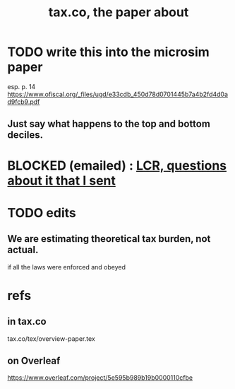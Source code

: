 :PROPERTIES:
:ID:       30fb3fac-5f4b-472b-a437-cc224704ba30
:END:
#+title: tax.co, the paper about
* TODO write this into the microsim paper
  esp. p. 14
  https://www.ofiscal.org/_files/ugd/e33cdb_450d78d0701445b7a4b2fd4d0ad9fcb9.pdf
** Just say what happens to the top and bottom deciles.
* BLOCKED (emailed) : [[id:616dd4c9-f1e1-461d-8d14-2ebc5286a663][LCR, questions about it that I sent]]
* TODO edits
** We are estimating theoretical tax burden, not actual.
   if all the laws were enforced and obeyed
* refs
** in tax.co
   tax.co/tex/overview-paper.tex
** on Overleaf
   https://www.overleaf.com/project/5e595b989b19b0000110cfbe
